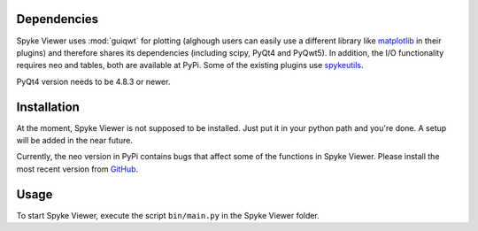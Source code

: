 Dependencies
============
Spyke Viewer uses :mod:`guiqwt` for plotting (alghough users can easily use
a different library like `matplotlib <http://matplotlib.sourceforge.net>`_
in their plugins) and therefore shares its dependencies (including scipy,
PyQt4 and PyQwt5). In addition, the I/O functionality requires neo and
tables, both are available at PyPi. Some of the existing plugins use
`spykeutils <http://spykeutils.readthedocs.org/>`_.

PyQt4 version needs to be 4.8.3 or newer.


Installation
============
At the moment, Spyke Viewer is not supposed to be installed. Just put it in
your python path and you're done. A setup will be added in the near future.

Currently, the neo version in PyPi contains bugs that affect some of the
functions in Spyke Viewer. Please install the most recent version from
`GitHub <https://github.com/python-neo/python-neo>`_.

Usage
=====
To start Spyke Viewer, execute the script ``bin/main.py`` in the Spyke
Viewer folder.